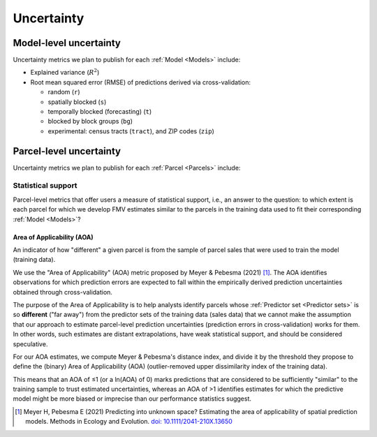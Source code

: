 Uncertainty
===========

=======================
Model-level uncertainty
=======================

Uncertainty metrics we plan to publish for each :ref:`Model <Models>` include:

* Explained variance (:math:`R^2`)
* Root mean squared error (RMSE) of predictions derived via cross-validation:

  * random (``r``)
  * spatially blocked (``s``)
  * temporally blocked (forecasting) (``t``)
  * blocked by block groups (``bg``)
  * experimental: census tracts (``tract``), and ZIP codes (``zip``)

========================
Parcel-level uncertainty
========================

Uncertainty metrics we plan to publish for each :ref:`Parcel <Parcels>` include:


Statistical support
###################

Parcel-level metrics that offer users a measure of statistical support, i.e., an answer to the question: to which extent is each parcel for which we develop FMV estimates similar to the parcels in the training data used to fit their corresponding :ref:`Model <Models>`?


Area of Applicability (AOA)
***************************

An indicator of how "different" a given parcel is from the sample of parcel sales that were used to train the model (training data).

We use the "Area of Applicability" (AOA) metric proposed by Meyer & Pebesma (2021) [#mp]_. The AOA identifies observations for which prediction errors are expected to fall within the empirically derived prediction uncertainties obtained through cross-validation.

The purpose of the Area of Applicability is to help analysts identify parcels whose :ref:`Predictor set <Predictor sets>` is so **different** ("far away") from the predictor sets of the training data (sales data) that we cannot make the assumption that our approach to estimate parcel-level prediction uncertainties (prediction errors in cross-validation) works for them. In other words, such estimates are distant extrapolations, have weak statistical support, and should be considered speculative.

For our AOA estimates, we compute Meyer & Pebesma's distance index, and divide it by the threshold they propose to define the (binary) Area of Applicability (AOA) (outlier-removed upper dissimilarity index of the training data).

This means that an AOA of ≤1 (or a ln(AOA) of 0) marks predictions that are considered to be sufficiently "similar" to the training sample to trust estimated uncertainties, whereas an AOA of >1 identifies estimates for which the predictive model might be more biased or imprecise than our performance statistics suggest.

.. [#mp] Meyer H, Pebesma E (2021) Predicting into unknown space? Estimating the area of applicability of spatial prediction models. Methods in Ecology and Evolution. `doi: 10.1111/2041-210X.13650 <https://doi.org/10.1111/2041-210X.13650>`_
